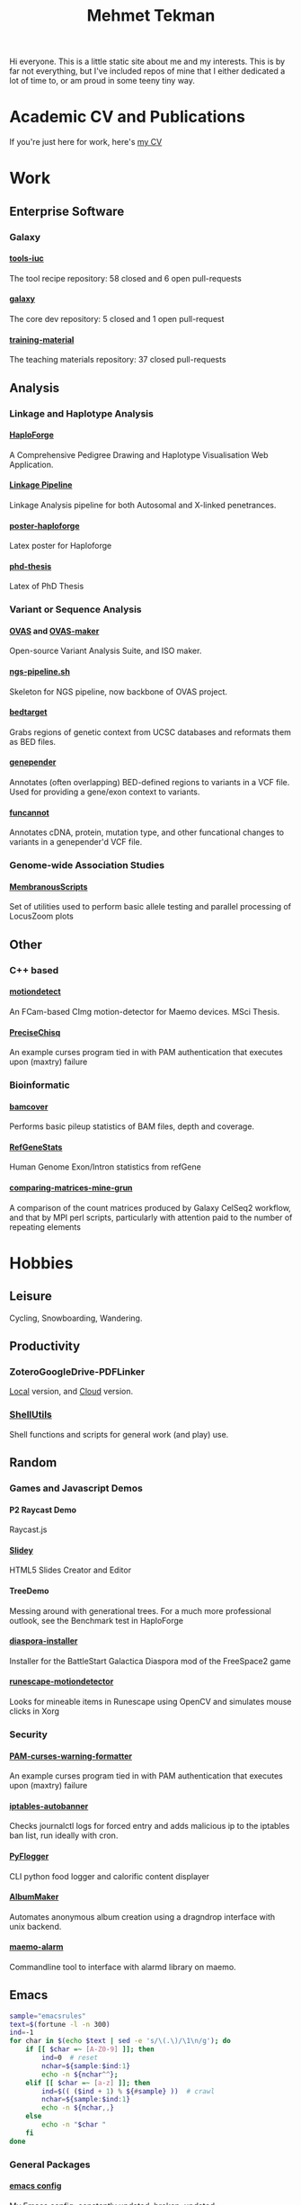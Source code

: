 #+OPTIONS: html-style:nil
#+OPTIONS: toc:nil
#+OPTIONS: num:nil
#+OPTIONS: tags:nil
#+OPTIONS: H:5
#+HTML_HEAD: <link rel="stylesheet" type="text/css" href="style.css" />

#+TITLE: Mehmet Tekman

#+HTML: <div id="header"></div>

Hi everyone. This is a little static site about me and my interests.
This is by far not everything, but I've included repos of mine that I either dedicated a lot of time to, or am proud in some teeny tiny way.

* Academic CV and Publications

  If you're just here for work, here's [[file:CV/mtekman_cv.2020.pdf][my CV]]

* Work

** Enterprise Software
*** Galaxy
**** [[https://github.com/galaxyproject/tools-iuc/pulls?q=is%3Apr+author%3Amtekman][tools-iuc]]
     The tool recipe repository: 58 closed and 6 open pull-requests
**** [[https://github.com/galaxyproject/galaxy/pulls?q=is%3Apr+author%3Amtekman][galaxy]]
     The core dev repository: 5 closed and 1 open pull-request
**** [[https://github.com/galaxyproject/training-material/pulls?q=is%3Apr+author%3Amtekman][training-material]]
     The teaching materials repository: 37 closed pull-requests

** Analysis
*** Linkage and Haplotype Analysis
**** [[https://github.com/mtekman/HaploForge][HaploForge]] :phd:
A Comprehensive Pedigree Drawing and Haplotype Visualisation Web Application.
**** [[https://github.com/mtekman/linkage_pipeline][Linkage Pipeline]] :phd:
Linkage Analysis pipeline for both Autosomal and X-linked penetrances.
**** [[https://github.com/mtekman/poster-haploforge][poster-haploforge]]
 Latex poster for Haploforge
**** [[https://github.com/mtekman/phd_thesis][phd-thesis]]
 Latex of PhD Thesis

*** Variant or Sequence Analysis
**** [[https://bitbucket.org/momo13/ovas-pipeline/][OVAS]] and [[https://github.com/mtekman/OVAS-ISOmaker][OVAS-maker]]
 Open-source Variant Analysis Suite, and ISO maker.
**** [[https://github.com/mtekman/ngs_sequencing_pipeline][ngs-pipeline.sh]]
 Skeleton for NGS pipeline, now backbone of OVAS project.
**** [[https://github.com/mtekman/bedtarget][bedtarget]]
 Grabs regions of genetic context from UCSC databases and reformats them as BED files.
**** [[https://github.com/mtekman/genepender][genepender]]
 Annotates (often overlapping) BED-defined regions to variants in a VCF file. Used for providing a gene/exon context to variants.
**** [[https://github.com/mtekman/funcannot][funcannot]]
 Annotates cDNA, protein, mutation type, and other funcational changes to variants in a genepender'd VCF file.


*** Genome-wide Association Studies
**** [[https://github.com/mtekman/MembranousScripts][MembranousScripts]]
 Set of utilities used to perform basic allele testing and parallel processing of LocusZoom plots


** Other
*** C++ based
**** [[https://github.com/mtekman/motiondetect][motiondetect]]                                           :motiondetection:
 An FCam-based CImg motion-detector for Maemo devices. MSci Thesis.
**** [[https://github.com/mtekman/PreciseChisq][PreciseChisq]]
 An example curses program tied in with PAM authentication that executes upon (maxtry) failure

*** Bioinformatic
**** [[https://github.com/mtekman/bamcover][bamcover]]
 Performs basic pileup statistics of BAM files, depth and coverage.
**** [[https://github.com/mtekman/RefGeneStats][RefGeneStats]]
 Human Genome Exon/Intron statistics from refGene
**** [[https://github.com/mtekman/comparing_matrices_mine_grun][comparing-matrices-mine-grun]]
 A comparison of the count matrices produced by Galaxy CelSeq2 workflow, and that by MPI perl scripts, particularly with attention paid to the number of repeating elements



* Hobbies

** Leisure
   Cycling, Snowboarding, Wandering.

** Productivity
*** ZoteroGoogleDrive-PDFLinker
[[https://github.com/mtekman/ZoteroGoogleDrive-PDFLinker][Local]] version, and [[https://github.com/mtekman/ZoteroGoogleDrive-PDFLinker-Cloud][Cloud]] version.
*** [[https://github.com/mtekman/ShellUtils][ShellUtils]]
Shell functions and scripts for general work (and play) use.

** Random
*** Games and Javascript Demos

**** P2 Raycast Demo
 Raycast.js
**** [[https://github.com/mtekman/Slidey][Slidey]]
 HTML5 Slides Creator and Editor
**** TreeDemo
 Messing around with generational trees. For a much more professional outlook, see the Benchmark test in HaploForge
**** [[https://github.com/mtekman/diaspora_installer][diaspora-installer]]
 Installer for the BattleStart Galactica Diaspora mod of the FreeSpace2 game
**** [[https://github.com/mtekman/runescape-motiondetector][runescape-motiondetector]]  :motiondetection:
 Looks for mineable items in Runescape using OpenCV and simulates mouse clicks in Xorg

*** Security
**** [[https://github.com/mtekman/PAM-curses-warning-formatter][PAM-curses-warning-formatter]]
 An example curses program tied in with PAM authentication that executes upon (maxtry) failure
**** [[https://github.com/mtekman/iptables-autobanner][iptables-autobanner]]
 Checks journalctl logs for forced entry and adds malicious ip to the iptables ban list, run ideally with cron.

**** [[https://github.com/mtekman/PyFlogger][PyFlogger]]
 CLI python food logger and calorific content displayer
**** [[https://github.com/mtekman/AlbumMaker][AlbumMaker]]
 Automates anonymous album creation using a dragndrop interface with unix backend.
**** [[https://github.com/mtekman/maemo_alarm][maemo-alarm]]
 Commandline tool to interface with alarmd library on maemo.

** Emacs :emacs:

   #+begin_src bash :results output
     sample="emacsrules"
     text=$(fortune -l -n 300)
     ind=-1
     for char in $(echo $text | sed -e 's/\(.\)/\1\n/g'); do
         if [[ $char =~ [A-Z0-9] ]]; then
             ind=0  # reset
             nchar=${sample:$ind:1}
             echo -n ${nchar^^};
         elif [[ $char =~ [a-z] ]]; then
             ind=$(( ($ind + 1) % ${#sample} ))  # crawl
             nchar=${sample:$ind:1}
             echo -n ${nchar,,}
         else
             echo -n "$char "
         fi
     done
   #+end_src

*** General Packages                                                  :other:
**** [[https://gist.github.com/09ef535a0a44fa49ca482e84c5e9399d][emacs config]]
 My Emacs config, constantly updated, broken, updated.
**** [[https://github.com/mtekman/elisp-depmap.el][elisp-depmap.el]]
 Writes out a graphviz map based on project functions
**** [[https://github.com/mtekman/remind-bindings.el][remind-bindings.el]]
 Reminders for your init bindings
**** [[https://github.com/mtekman/terminal-toggle.el][terminal-toggle.el]]
 Elisp package for toggling a terminal
**** [[https://github.com/mtekman/wiki-drill.el][wiki-drill.el]]
 Elisp library to convert wiki-summary texts into org-drill
**** [WIP] [[https://github.com/mtekman/planemo-mode.el][planemo-mode.el]]
 A mode to generate Galaxy XML tool files


# * Code

#   #+begin_src elisp
# (defun html-body-id-filter (output backend info)
#   "Remove random ID attributes generated by Org."
#   (when (eq backend 'html)
#     (replace-regexp-in-string
#      " id=\"[[:alpha:]-]*org[[:alnum:]]\\{7\\}\""
#      ""
#      output t)))

# (add-to-list 'org-export-filter-final-output-functions 'html-body-id-filter)

#   #+end_src

*** Org-Mode Packages                                               :orgmode:

   + TODO :: Ideally just mentioning a github link should pull the file, pull the description, and a live demo if exists.

**** [[https://github.com/mtekman/org-tanglesync.el][org-mode-manager]]
 A tree-like management tool for your org-mode files
**** [[https://github.com/mtekman/org-treeusage.el][org-treeusage.el]]
 Examine the density of org headings
**** [[https://github.com/mtekman/org-treescope.el][org-treescope.el]]
 Provides a time and priority based sparse tree interaction mode
**** [[https://github.com/mtekman/org-tanglesync.el][org-tanglesync.el]]
 Sync changes between internal org-mode source blocks and tangled files
**** [[https://github.com/mtekman/org-calories.el][org-calories.el]]
 A calorie tracking food and fitness package for logging your intake/outtake
